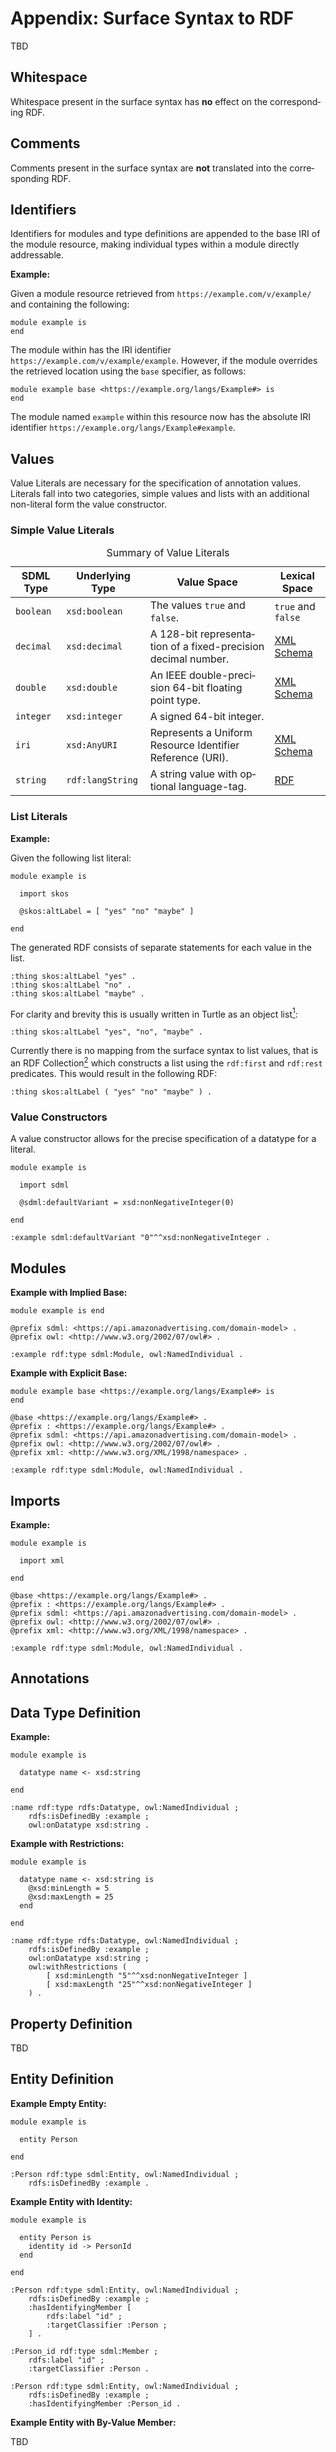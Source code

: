 #+LANGUAGE: en
#+STARTUP: overview hidestars inlineimages entitiespretty

* Appendix: Surface Syntax to RDF

TBD

** Whitespace

Whitespace present in the surface syntax has *no* effect on the corresponding RDF.

** Comments

Comments present in the surface syntax are *not* translated into the corresponding RDF.

** Identifiers

Identifiers for modules and type definitions are appended to the base IRI of the module resource, making individual
types within a module directly addressable.

*Example:*

Given a module resource retrieved from =https://example.com/v/example/= and containing the following:

#+BEGIN_SRC sdml :exports code :noeval
module example is
end
#+END_SRC

The module within has the IRI identifier =https://example.com/v/example/example=. However, if the module overrides the
retrieved location using the ~base~ specifier, as follows:

#+BEGIN_SRC sdml :exports code :noeval
module example base <https://example.org/langs/Example#> is
end
#+END_SRC

The module named =example= within this resource now has the absolute IRI identifier =https://example.org/langs/Example#example=.

** Values

Value Literals are necessary for the specification of annotation values. Literals fall into two categories, simple
values and lists with an additional non-literal form the value constructor.

*** <<sec:mapping-values>> Simple Value Literals

#+NAME: tbl:value-literals
#+CAPTION: Summary of Value Literals
| SDML Type | Underlying Type | Value Space                                                   | Lexical Space  |
|-----------+-----------------+---------------------------------------------------------------+----------------|
| =boolean=   | =xsd:boolean=     | The values =true= and =false=.                                    | =true= and =false= |
| =decimal=   | =xsd:decimal=     | A 128-bit representation of a fixed-precision decimal number. | [[https://www.w3.org/TR/xmlschema-2/#decimal][XML Schema]]     |
| =double=    | =xsd:double=      | An IEEE double-precision 64-bit floating point type.          | [[https://www.w3.org/TR/xmlschema-2/#double][XML Schema]]     |
| =integer= | =xsd:integer=     | A signed 64-bit integer.                                      |                |
| =iri=       | =xsd:AnyURI=      | Represents a Uniform Resource Identifier Reference (URI).     | [[https://www.w3.org/TR/xmlschema-2/#anyURI][XML Schema]]     |
| =string=    | =rdf:langString=  | A string value with optional language-tag.                    | [[https://www.w3.org/TR/rdf11-concepts/#section-Graph-Literal][RDF]]            |

*** List Literals

*Example:*

Given the following list literal:

#+BEGIN_SRC sdml :exports code :noeval
module example is

  import skos

  @skos:altLabel = [ "yes" "no" "maybe" ]

end
#+END_SRC

The generated RDF consists of separate statements for each value in the list.

#+BEGIN_SRC ttl
:thing skos:altLabel "yes" .
:thing skos:altLabel "no" .
:thing skos:altLabel "maybe" .
#+END_SRC

For clarity and brevity this is usually written in Turtle as an object list[fn:ttl-ol]:

#+BEGIN_SRC ttl
:thing skos:altLabel "yes", "no", "maybe" .
#+END_SRC

Currently there is no mapping from the surface syntax to list values, that is an RDF Collection[fn:ttl-cs]
which constructs a list using the =rdf:first= and =rdf:rest= predicates. This would result in the following RDF:

#+BEGIN_SRC ttl
:thing skos:altLabel ( "yes" "no" "maybe" ) .
#+END_SRC

*** Value Constructors

A value constructor allows for the precise specification of a datatype for a literal.

#+BEGIN_SRC sdml :exports code :noeval
module example is

  import sdml

  @sdml:defaultVariant = xsd:nonNegativeInteger(0)

end
#+END_SRC

#+BEGIN_SRC ttl
:example sdml:defaultVariant "0"^^xsd:nonNegativeInteger .
#+END_SRC

** Modules

*Example with Implied Base:*

#+BEGIN_SRC sdml :exports code :noeval
module example is end
#+END_SRC


#+BEGIN_SRC ttl
@prefix sdml: <https://api.amazonadvertising.com/domain-model> .
@prefix owl: <http://www.w3.org/2002/07/owl#> .

:example rdf:type sdml:Module, owl:NamedIndividual .
#+END_SRC

*Example with Explicit Base:*

#+BEGIN_SRC sdml :exports code :noeval
module example base <https://example.org/langs/Example#> is
end
#+END_SRC


#+BEGIN_SRC ttl
@base <https://example.org/langs/Example#> .
@prefix : <https://example.org/langs/Example#> .
@prefix sdml: <https://api.amazonadvertising.com/domain-model> .
@prefix owl: <http://www.w3.org/2002/07/owl#> .
@prefix xml: <http://www.w3.org/XML/1998/namespace> .

:example rdf:type sdml:Module, owl:NamedIndividual .
#+END_SRC

** Imports

*Example:*

#+BEGIN_SRC sdml :exports code :noeval
module example is

  import xml

end
#+END_SRC


#+BEGIN_SRC ttl
@base <https://example.org/langs/Example#> .
@prefix : <https://example.org/langs/Example#> .
@prefix sdml: <https://api.amazonadvertising.com/domain-model> .
@prefix owl: <http://www.w3.org/2002/07/owl#> .
@prefix xml: <http://www.w3.org/XML/1998/namespace> .

:example rdf:type sdml:Module, owl:NamedIndividual .
#+END_SRC

** Annotations
** Data Type Definition

*Example:*

#+BEGIN_SRC sdml :exports code :noeval
module example is

  datatype name <- xsd:string

end
#+END_SRC

#+BEGIN_SRC ttl
:name rdf:type rdfs:Datatype, owl:NamedIndividual ;
    rdfs:isDefinedBy :example ;
    owl:onDatatype xsd:string .
#+END_SRC

*Example with Restrictions:*

#+BEGIN_SRC sdml :exports code :noeval
module example is

  datatype name <- xsd:string is
    @xsd:minLength = 5
    @xsd:maxLength = 25
  end

end
#+END_SRC

#+BEGIN_SRC ttl
:name rdf:type rdfs:Datatype, owl:NamedIndividual ;
    rdfs:isDefinedBy :example ;
    owl:onDatatype xsd:string ;
    owl:withRestrictions (
        [ xsd:minLength "5"^^xsd:nonNegativeInteger ]
        [ xsd:maxLength "25"^^xsd:nonNegativeInteger ]
    ) .
#+END_SRC

** Property Definition

TBD

** Entity Definition

*Example Empty Entity:*

#+BEGIN_SRC sdml :exports code :noeval
module example is

  entity Person

end
#+END_SRC

#+BEGIN_SRC ttl
:Person rdf:type sdml:Entity, owl:NamedIndividual ;
    rdfs:isDefinedBy :example .
#+END_SRC

*Example Entity with Identity:*

#+BEGIN_SRC sdml :exports code :noeval
module example is

  entity Person is
    identity id -> PersonId
  end

end
#+END_SRC

#+BEGIN_SRC ttl
:Person rdf:type sdml:Entity, owl:NamedIndividual ;
    rdfs:isDefinedBy :example ;
    :hasIdentifyingMember [
        rdfs:label "id" ;
        :targetClassifier :Person ;
    ] .
#+END_SRC

#+BEGIN_SRC ttl
:Person_id rdf:type sdml:Member ;
    rdfs:label "id" ;
    :targetClassifier :Person .

:Person rdf:type sdml:Entity, owl:NamedIndividual ;
    rdfs:isDefinedBy :example ;
    :hasIdentifyingMember :Person_id .
#+END_SRC

*Example Entity with By-Value Member:*

TBD

*Example Entity with By-Reference Member:*

#+BEGIN_SRC sdml :exports code :noeval
module example is

  entity Person is
    identity id -> PersonId

    ref contact {0..} -> {0..2} Person is
      @dc:description = "Emergency contact person"
    end
  end

end
#+END_SRC

#+BEGIN_SRC ttl
:Person rdf:type sdml:Entity, owl:NamedIndividual ;
    rdfs:isDefinedBy :example ;
    :hasReferenceMember [
        rdfs:label "contact" ;
        :targetClassifier :Person ;
        :sourceCardinality [
            owl:minCardinality 0 ;
        ] ;
        :targetCardinality [
            owl:minCardinality 0 ;
            owl:maxCardinality 2 ;
        ] ;
        dc::description "Emergency contact person"
    ] .
#+END_SRC

*Example Entity with Group:*

TBD

#+BEGIN_SRC sdml :exports code :noeval
module example is

  entity Person is
    identity id -> PersonId

    group
      @skos:prefLabel = "Identification"
      pref_name -> xsd:string
      alt_name -> xsd:string
    end
  end

end
#+END_SRC

#+BEGIN_SRC ttl
#+END_SRC

** Enumeration Definition

*Example Empty Enumeration:*

#+BEGIN_SRC sdml :exports code :noeval
module example is

  enum DistanceUnit

end
#+END_SRC

#+BEGIN_SRC ttl
:DistanceUnit rdf:type sdml:Enumeration, owl:NamedIndividual ;
    rdfs:isDefinedBy :example .
#+END_SRC

*Example Enumeration with Variants:*

#+BEGIN_SRC sdml :exports code :noeval
module example is

  enum DistanceUnit is
    Meter = 1
    Foot = 2
  end

end
#+END_SRC

#+BEGIN_SRC ttl
:DistanceUnit rdf:type sdml:Enumeration, owl:NamedIndividual ;
    rdfs:isDefinedBy :example ;
    :hasValueVariant [
        rdf:type sdml:EnumerationVariant ;
        rdfs:label "Meter" ;
        rdf:value 1 
    ] ,
    [
        rdf:type sdml:EnumerationVariant ;
        rdfs:label "Foot" ;
        rdf:value 2
    ] .
#+END_SRC

*Example Enumeration with Named Variants:*

Alternatively if the enumeration sets the SDML property =variantTransform= to the value "named" it will alter the
transformation (from the default "anonymous") to RDF such that all variants become named individuals within the
enclosing module.

#+BEGIN_SRC sdml :exports code :noeval
module example is

  import sdml

  enum DistanceUnit is
    @sdml:variantTransform = "named"
  
    Meter = 1
    Foot = 2
  end

end
#+END_SRC

#+BEGIN_SRC ttl
:Meter rdf:type sdml:EnumerationVariant, owl:NamedIndividual ;
    rdfs:label "Meter" ;
    rdf:value 1 .

:Foot rdf:type sdml:EnumerationVariant, owl:NamedIndividual ;
    rdfs:label "Foot" ;
    rdf:value 2 .

:DistanceUnit rdf:type sdml:Enumeration, owl:NamedIndividual ;
    rdfs:isDefinedBy :example ;
    :hasValueVariant :Meter ;
    :hasValueVariant :Foot.
#+END_SRC

** Event Definition

*Example Empty Event:*

#+BEGIN_SRC sdml :exports code :noeval
module example is

  event PersonNameChanged source Person

end
#+END_SRC

#+BEGIN_SRC ttl
:PersonNameChanged rdf:type sdml:Event, owl:NamedIndividual ;
    rdfs:isDefinedBy :example ;
    sdml:eventSource :Person .
#+END_SRC

*Example Event with Members:*

#+BEGIN_SRC sdml :exports code :noeval
module example is

  event PersonNameChanged source Person is
    ;; identifier members will be copied from Person 
    fromValue -> Name
    toValue -> Name
  end

end
#+END_SRC

#+BEGIN_SRC ttl
:PersonNameChanged rdf:type sdml:Event, owl:NamedIndividual ;
    rdfs:isDefinedBy :example ;
    sdml:eventSource :Person ;
    :hasMember [
        rdfs:Label "personId" ;
        :targetClassifier :Person
    ] ,
    [
        rdfs:Label "fromValue" ;
        :targetClassifier :Name
    ] ,
    [
        rdfs:Label "toValue" ;
        :targetClassifier :Name
    ] .
#+END_SRC

** Structure Definition

*Example Empty Structure:*

#+BEGIN_SRC sdml :exports code :noeval
module example is

  structure Length

end
#+END_SRC

#+BEGIN_SRC ttl
:Length rdf:type sdml:Structure, owl:NamedIndividual ;
    rdfs:isDefinedBy :example .
#+END_SRC

*Example Structure with Annotation:*

#+BEGIN_SRC sdml :exports code :noeval
module example is

  structure Length is
    @skos:prefLabel = "Length"@en
  end

end
#+END_SRC

#+BEGIN_SRC ttl
:Length rdf:type sdml:Structure, owl:NamedIndividual ;
    rdfs:isDefinedBy :example ;
    skos:prefLabel "Length"@en .
#+END_SRC

*Example Structure with Members:*

#+BEGIN_SRC sdml :exports code :noeval
module example is

  structure Length is
    @skos:prefLabel = "Length"@en

    value -> Decimal
    unit -> DistanceUnit
  end

end
#+END_SRC

#+BEGIN_SRC ttl
:Length rdf:type sdml:Structure, owl:NamedIndividual ;
    rdfs:isDefinedBy :example ;
    skos:prefLabel "Length"@en .
    :hasMember [
        rdfs:label "value" ;
        :targetClassifier :Decimal ;
    ] ,
    [
        rdfs:label "unit" ;
        :targetClassifier :DistanceUnit ;
    ] .
#+END_SRC

*Example Structure with Groups:*

#+BEGIN_SRC sdml :exports code :noeval
module example is

  structure Account is
  
    @skos:prefLabel = "Customer Account"@en
  
    group
      @skos:prefLabel = "Metadata"@en
      created -> xsd:dateTime
    end
  
    group
      @skos:prefLabel = "Customer Information"@en
      ref customer -> {1..1} Customer
    end
  
  end

end
#+END_SRC

** Union Definition

*Example Empty Union:*

#+BEGIN_SRC sdml :exports code :noeval
module example is

  union Vehicle

end
#+END_SRC

#+BEGIN_SRC ttl
:Vehicle rdf:type sdml:Union, owl:NamedIndividual ;
    rdfs:isDefinedBy :example .
#+END_SRC

*Example Union with Types:*

#+BEGIN_SRC sdml :exports code :noeval
module example is

  union Vehicle of
    Car
    Truck
    Boat
  end

end
#+END_SRC

#+BEGIN_SRC ttl
:Vehicle rdf:type sdml:Union, owl:NamedIndividual ;
    rdfs:isDefinedBy :example .
    sdml:hasTypeVariant :Car ;
    sdml:hasTypeVariant :Truck ;
    sdml:hasTypeVariant :Boat .
#+END_SRC

*Example Union with Annotation:*

#+BEGIN_SRC sdml :exports code :noeval
module example is

  union Vehicle of

    @skos:prefLabel = "Vehicle"@en

    Car
    Truck
    Boat
  end

end
#+END_SRC

#+BEGIN_SRC ttl
:Vehicle rdf:type sdml:Union, owl:NamedIndividual ;
    rdfs:isDefinedBy :example .
    skos:prefLabel "Vehicle"@en .
    sdml:hasTypeVariant :Car ;
    sdml:hasTypeVariant :Truck ;
    sdml:hasTypeVariant :Boat .
#+END_SRC

*Example Union with Rename:*

#+BEGIN_SRC sdml :exports code :noeval
module example is

  union Vehicle of
    Car
    Truck
    Boat as WaterCar
  end

end
#+END_SRC

#+BEGIN_SRC ttl
:Vehicle rdf:type sdml:Union, owl:NamedIndividual ;
    rdfs:isDefinedBy :example .
    sdml:hasTypeVariant :Car ;
    sdml:hasTypeVariant :Truck ;
    sdml:hasTypeVariant [
        skos:prefLabel "WaterCar" ;
        owl:equivalentClass :Boat
    ] .
#+END_SRC

# ----- Footnotes

[fn:ttl-ol] RDF 1.1 Turtle -- Terse RDF Triple Language, §[[https://www.w3.org/TR/turtle/#object-lists][2.3 Object Lists]], W3C
[fn:ttl-cs] RDF 1.1 Turtle -- Terse RDF Triple Language, §[[https://www.w3.org/TR/turtle/#object-lists][2.8 Collections]], W3C
